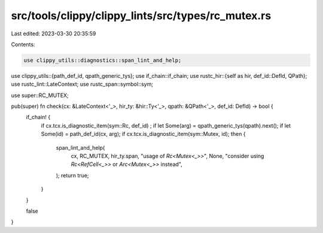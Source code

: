 src/tools/clippy/clippy_lints/src/types/rc_mutex.rs
===================================================

Last edited: 2023-03-30 20:35:59

Contents:

.. code-block:: rs

    use clippy_utils::diagnostics::span_lint_and_help;
use clippy_utils::{path_def_id, qpath_generic_tys};
use if_chain::if_chain;
use rustc_hir::{self as hir, def_id::DefId, QPath};
use rustc_lint::LateContext;
use rustc_span::symbol::sym;

use super::RC_MUTEX;

pub(super) fn check(cx: &LateContext<'_>, hir_ty: &hir::Ty<'_>, qpath: &QPath<'_>, def_id: DefId) -> bool {
    if_chain! {
        if cx.tcx.is_diagnostic_item(sym::Rc, def_id) ;
        if let Some(arg) = qpath_generic_tys(qpath).next();
        if let Some(id) = path_def_id(cx, arg);
        if cx.tcx.is_diagnostic_item(sym::Mutex, id);
        then {
            span_lint_and_help(
                cx,
                RC_MUTEX,
                hir_ty.span,
                "usage of `Rc<Mutex<_>>`",
                None,
                "consider using `Rc<RefCell<_>>` or `Arc<Mutex<_>>` instead",
            );
            return true;
        }
    }

    false
}


